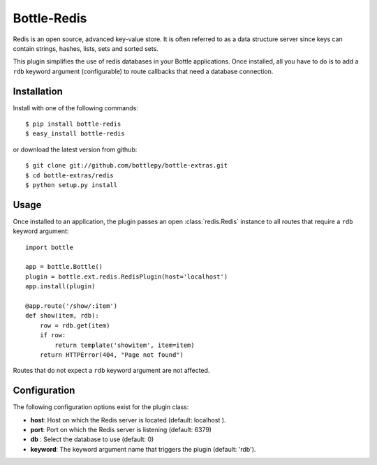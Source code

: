 =====================
Bottle-Redis
=====================

.. image:: https://travis-ci.org/bottlepy/bottle-redis.svg?branch=master
    :target: https://travis-ci.org/bottlepy/bottle-redis

Redis is an open source, advanced key-value store. It is often referred
to as a data structure server since keys can contain strings, hashes,
lists, sets and sorted sets.

This plugin simplifies the use of redis databases in your Bottle applications.
Once installed, all you have to do is to add a ``rdb`` keyword argument
(configurable) to route callbacks that need a database connection.

Installation
===============

Install with one of the following commands::

    $ pip install bottle-redis
    $ easy_install bottle-redis

or download the latest version from github::

    $ git clone git://github.com/bottlepy/bottle-extras.git
    $ cd bottle-extras/redis
    $ python setup.py install

Usage
===============

Once installed to an application, the plugin passes an open
:class:`redis.Redis` instance to all routes that require a ``rdb`` keyword
argument::

    import bottle

    app = bottle.Bottle()
    plugin = bottle.ext.redis.RedisPlugin(host='localhost')
    app.install(plugin)

    @app.route('/show/:item')
    def show(item, rdb):
        row = rdb.get(item)
        if row:
            return template('showitem', item=item)
        return HTTPError(404, "Page not found")

Routes that do not expect a ``rdb`` keyword argument are not affected.

Configuration
=============

The following configuration options exist for the plugin class:

* **host**: Host on which the Redis server is located (default: localhost ).
* **port**: Port on which the Redis server is listening (default: 6379)
* **db** : Select the database to use (default: 0)
* **keyword**: The keyword argument name that triggers the plugin (default: 'rdb').
